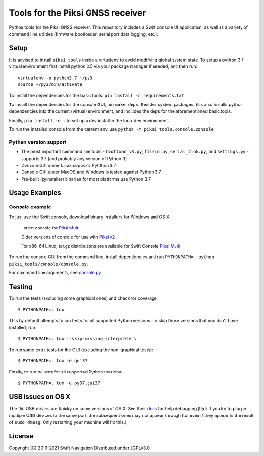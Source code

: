 Tools for the Piksi GNSS receiver
=================================

.. image:: https://travis-ci.org/swift-nav/piksi_tools.svg?branch=master
    :target: https://travis-ci.org/swift-nav/piksi_tools

.. image:: https://badge.fury.io/py/piksi_tools.png
    :target: https://pypi.python.org/pypi/piksi_tools

Python tools for the Piksi GNSS receiver. This repository includes a
Swift console UI application, as well as a variety of command line
utilities (firmware bootloader, serial port data logging, etc.).

Setup
-----

It is advised to install ``piksi_tools`` inside a virtualenv to avoid modifying
global system state.  To setup a python 3.7 virtual environment first install
python 3.5 via your package manager if needed, and then run::

  virtualenv -p python3.7 ~/py3
  source ~/py3/bin/activate

To install the dependencies for the basic tools: ``pip install -r requirements.txt``

To install the dependencies for the console GUI, run ``make deps``. Besides
system packages, this also installs python dependencies into the current
(virtual) environment, and includes the deps for the aforementioned basic tools.

Finally, ``pip install -e .`` to set up a dev install in the local dev environment.

To run the installed console from the current env, use ``python -m piksi_tools.console.console``

Python version support
~~~~~~~~~~~~~~~~~~~~~~

* The most important command line tools - ``bootload_v3.py``, ``fileio.py``,
  ``serial_link.py``, and ``settings.py`` - supports 3.7 (and probably any
  version of Python 3)

* Console GUI under Linux supports Pyhthon 3.7

* Console GUI under MacOS and Windows is tested against Python 3.7

* Pre-built (pyinstaller) binaries for most platforms use Python 3.7

Usage Examples
--------------

Console example
~~~~~~~~~~~~~~~

To just use the Swift console, download binary installers for Windows and OS X.

  Latest console for `Piksi Multi <http://downloads.swiftnav.com/swift_console>`__

  Older versions of console for use with `Piksi v2 <http://downloads.swiftnav.com/piksi_console>`__

  For x86-64 Linux, tar.gz distributions are available for Swift Console `Piksi Multi <http://downloads.swiftnav.com/swift_console>`__

To run the console GUI from the command line, install dependencies and run ``PYTHONPATH=. python piksi_tools/console/console.py``.

For command line arguments, see `console.py <https://github.com/swift-nav/piksi_tools/blob/master/piksi_tools/console/console.py>`__

Testing
-------

To run the tests (excluding some graphical ones) and check for coverage::

  $ PYTHONPATH=. tox

This by default attempts to run tests for all supported Python versions. To skip
those versions that you don't have installed, run::

  $ PYTHONPATH=. tox --skip-missing-interpreters

To run some extra tests for the GUI (excluding the non-graphical tests)::

  $ PYTHONPATH=. tox -e gui37

Finally, to run *all* tests for all supported Python versions::

  $ PYTHONPATH=. tox -e py37,gui37

USB issues on OS X
------------------
The ftdi USB drivers are finicky on some versions of OS X. See their `docs <http://pylibftdi.readthedocs.io/en/latest/troubleshooting.html#where-did-my-ttyusb-devices-go>`__ for help debugging (tl;dr if you try to plug in multiple USB devices to the same port, the subsequent ones may not appear through ftdi even if they appear in the result of ``sudo dmesg``. Only restarting your machine will fix this.)

License
-------
Copyright (C) 2019-2021 Swift Navigation
Distributed under LGPLv3.0
